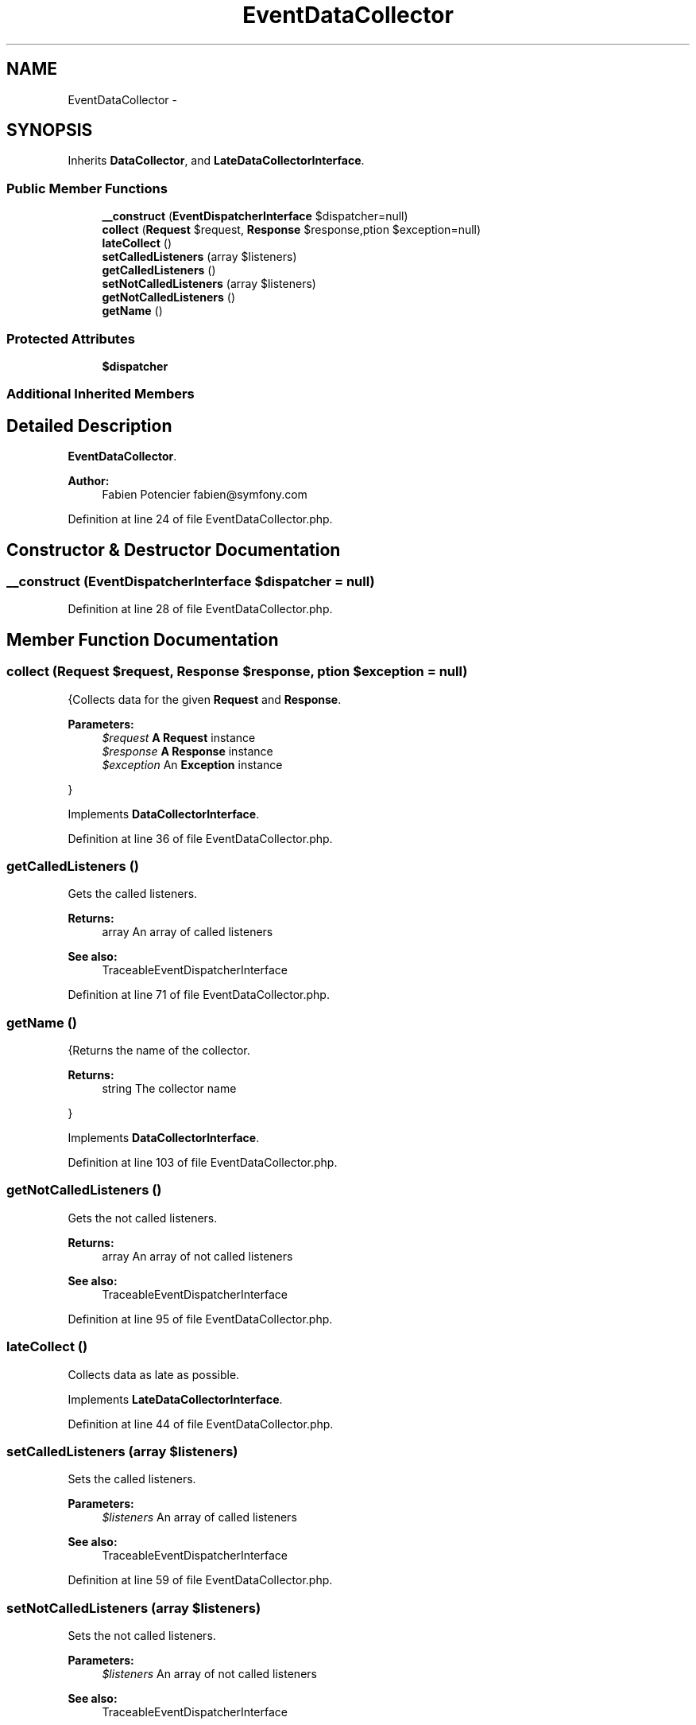 .TH "EventDataCollector" 3 "Tue Apr 14 2015" "Version 1.0" "VirtualSCADA" \" -*- nroff -*-
.ad l
.nh
.SH NAME
EventDataCollector \- 
.SH SYNOPSIS
.br
.PP
.PP
Inherits \fBDataCollector\fP, and \fBLateDataCollectorInterface\fP\&.
.SS "Public Member Functions"

.in +1c
.ti -1c
.RI "\fB__construct\fP (\fBEventDispatcherInterface\fP $dispatcher=null)"
.br
.ti -1c
.RI "\fBcollect\fP (\fBRequest\fP $request, \fBResponse\fP $response,\\Exception $exception=null)"
.br
.ti -1c
.RI "\fBlateCollect\fP ()"
.br
.ti -1c
.RI "\fBsetCalledListeners\fP (array $listeners)"
.br
.ti -1c
.RI "\fBgetCalledListeners\fP ()"
.br
.ti -1c
.RI "\fBsetNotCalledListeners\fP (array $listeners)"
.br
.ti -1c
.RI "\fBgetNotCalledListeners\fP ()"
.br
.ti -1c
.RI "\fBgetName\fP ()"
.br
.in -1c
.SS "Protected Attributes"

.in +1c
.ti -1c
.RI "\fB$dispatcher\fP"
.br
.in -1c
.SS "Additional Inherited Members"
.SH "Detailed Description"
.PP 
\fBEventDataCollector\fP\&.
.PP
\fBAuthor:\fP
.RS 4
Fabien Potencier fabien@symfony.com 
.RE
.PP

.PP
Definition at line 24 of file EventDataCollector\&.php\&.
.SH "Constructor & Destructor Documentation"
.PP 
.SS "__construct (\fBEventDispatcherInterface\fP $dispatcher = \fCnull\fP)"

.PP
Definition at line 28 of file EventDataCollector\&.php\&.
.SH "Member Function Documentation"
.PP 
.SS "collect (\fBRequest\fP $request, \fBResponse\fP $response, \\Exception $exception = \fCnull\fP)"
{Collects data for the given \fBRequest\fP and \fBResponse\fP\&.
.PP
\fBParameters:\fP
.RS 4
\fI$request\fP \fBA\fP \fBRequest\fP instance 
.br
\fI$response\fP \fBA\fP \fBResponse\fP instance 
.br
\fI$exception\fP An \fBException\fP instance
.RE
.PP
} 
.PP
Implements \fBDataCollectorInterface\fP\&.
.PP
Definition at line 36 of file EventDataCollector\&.php\&.
.SS "getCalledListeners ()"
Gets the called listeners\&.
.PP
\fBReturns:\fP
.RS 4
array An array of called listeners
.RE
.PP
\fBSee also:\fP
.RS 4
TraceableEventDispatcherInterface 
.RE
.PP

.PP
Definition at line 71 of file EventDataCollector\&.php\&.
.SS "getName ()"
{Returns the name of the collector\&.
.PP
\fBReturns:\fP
.RS 4
string The collector name
.RE
.PP
} 
.PP
Implements \fBDataCollectorInterface\fP\&.
.PP
Definition at line 103 of file EventDataCollector\&.php\&.
.SS "getNotCalledListeners ()"
Gets the not called listeners\&.
.PP
\fBReturns:\fP
.RS 4
array An array of not called listeners
.RE
.PP
\fBSee also:\fP
.RS 4
TraceableEventDispatcherInterface 
.RE
.PP

.PP
Definition at line 95 of file EventDataCollector\&.php\&.
.SS "lateCollect ()"
Collects data as late as possible\&. 
.PP
Implements \fBLateDataCollectorInterface\fP\&.
.PP
Definition at line 44 of file EventDataCollector\&.php\&.
.SS "setCalledListeners (array $listeners)"
Sets the called listeners\&.
.PP
\fBParameters:\fP
.RS 4
\fI$listeners\fP An array of called listeners
.RE
.PP
\fBSee also:\fP
.RS 4
TraceableEventDispatcherInterface 
.RE
.PP

.PP
Definition at line 59 of file EventDataCollector\&.php\&.
.SS "setNotCalledListeners (array $listeners)"
Sets the not called listeners\&.
.PP
\fBParameters:\fP
.RS 4
\fI$listeners\fP An array of not called listeners
.RE
.PP
\fBSee also:\fP
.RS 4
TraceableEventDispatcherInterface 
.RE
.PP

.PP
Definition at line 83 of file EventDataCollector\&.php\&.
.SH "Field Documentation"
.PP 
.SS "$dispatcher\fC [protected]\fP"

.PP
Definition at line 26 of file EventDataCollector\&.php\&.

.SH "Author"
.PP 
Generated automatically by Doxygen for VirtualSCADA from the source code\&.
